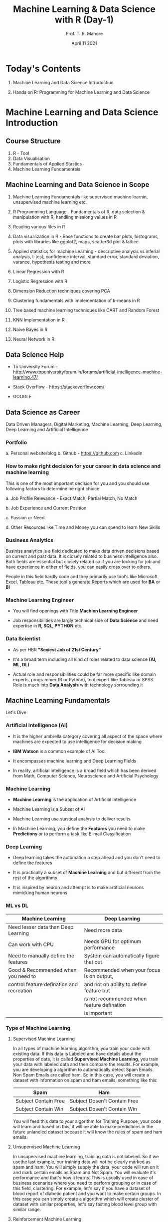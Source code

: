 #   ____       ____                                                _
#  |  _ \     |  _ \ _ __ ___   __ _ _ __ __ _ _ __ ___  _ __ ___ (_)_ __   __ _
#  | |_) |____| |_) | '__/ _ \ / _` | '__/ _` | '_ ` _ \| '_ ` _ \| | '_ \ / _` |
#  |  _ <_____|  __/| | | (_) | (_| | | | (_| | | | | | | | | | | | | | | | (_| |
#  |_| \_\    |_|   |_|  \___/ \__, |_|  \__,_|_| |_| |_|_| |_| |_|_|_| |_|\__, |
#                              |___/                                       |___/

#+TITLE: *Machine Learning & Data Science with R* (Day-1)
#+AUTHOR: Prof. T. R. Mahore
#+DATE: April 11 2021

* Today's Contents

1. Machine Learning and Data Science Introduction

2. Hands on R: Programming for Machine Learning and Data Science

* Machine Learning and Data Science Introduction
** Course Structure

1. R - Tool
2. Data Visualisation
3. Fundamentals of Applied Stastics
4. Machine Learning Fundamentals

** Machine Learning and Data Science in Scope

1. Machine Learning Fundamentals like supervised machine learnin, unsupervised machine learning etc.

2. R Programming Language - Fundamentals of R, data selection & manipulation with R, handling missiong values in R

3. Reading various files in R

4. Data visualization in R - Base functions to create bar plots, histograms, plots with libraries like ggplot2, maps, scatter3d plot & lattice

5. Applied statistics for machine Learning - descriptive analysis vs inferial analysis, t-test, confidence interval, standard error, standard deviation, varance, hypothesis testing and more

6. Linear Regression with R

7. Logistic Regression with R

8. Dimension Reduction techniques covering PCA

9. Clustering fundamentals with implementation of k-means in R

10. Tree based machine learning techniques like CART and Random Forest

11. KNN Implementation in R

12. Naive Bayes in R

13. Neural Network in R

** Data Science Help

- To University Forum - http://www.topuniversityforum.in/forums/artificial-intelligence-machine-learning.47/

- Stack Overflow - https://stackoverflow.com/

- GOOGLE

#+ATTR_HTML: :width 500px
[[file:img_1.png]]

** Data Science as Career

Data Driven Managers, Digital Marketing, Machine Learning, Deep Learning, Deep Learning and Artificial Intelligence

*** Portfolio

   a. Personal website/blog
   b. Github - https://github.com
   c. Linkedin

*** How to make right decision for your career in data science and machine learning

   This is one of the most important decision for you and you should use following factors to determine he right choice

   a. Job Profile Relevance - Exact Match, Partial Match, No Match

   b. Job Experience and Current Position

   c. Passion or Need

   d. Other Resources like Time and Money you can spend to learn New Skills

*** Business Analytics

   Businiss analytics is a field dedicated to make data driven decisions based on current and past data. It is closely related to business intelligence also. Both fields are essential but closely related so if you are looking for job and have experience in either of fields, you can easily cross over to others.

   People in this field hardly code and they primarily use tool's like Microsoft Excel, Tableau etc. These tool's generate Reports which are used for *BA* or *BI*

*** Machine Learning Engineer

   - You will find openings with Title *Machien Learning Engineer*

   - Job responsibilities are largly technical side of *Data Science* and need expertise in *R, SQL, PYTHON* etc.

*** Data Scientist

   - As per HBR *"Sexiest Job of 21st Century"*

   - It's a broad term including all kind of roles related to data science *(AI, ML, DL)*

   - Actual role and responsibilities could be far more specific like domain experts, programmer (R or Python), tool expert like Tableau or SPSS. Role is much into *Data Analysis* with technology sorrounding it

** Machine Learning Fundamentals

Let's Dive

*** Artificial Intelligence (AI)

- It is the higher umbrella category covering all aspect of the space where machines are expected to use intelligence for decision making

- *IBM Watson* is a common example of AI Tool

- It encompasses machine learning and Deep Learning Fields

- In reality, artificial intelligence is a broad field which has been derived from Math, Computer Science, Neuroscience and Artificial Psychology

*** Machine Learning

#+ATTR_HTML: :width 300px
[[file:img_2.png]]

- *Machine Learning* is the application of Artificial Intelligence

- Machine Learning is a Subset of AI

- Machine Learning use stastical analysis to deliver results

- In Machine Learning, you define the *Features* you need to make *Predictions* or to perform a task like E-mail Classification

*** Deep Learning

#+ATTR_HTML: :width 250px
[[file:img_3.png]]

- Deep learning takes the automation a step ahead and you don't need to define the features

- It is practically a subset of *Machine Learning* and but different from the rest of the algorithms

- It is inspired by neuron and attempt is to make artificial neurons mimicking human neurons

*** ML vs DL

|-------------------------------------------+--------------------------------------------|
| *Machine Learning*                          | *Deep Learning*                              |
|-------------------------------------------+--------------------------------------------|
| Need lesser data than Deep Learning       | Need more data                             |
|-------------------------------------------+--------------------------------------------|
| Can work with CPU                         | Needs GPU for optimum performance          |
|-------------------------------------------+--------------------------------------------|
| Need to manually define the features      | System can automatically figure that out   |
|-------------------------------------------+--------------------------------------------|
| Good & Recommended when you need to       | Recommended when your focus is on output,  |
| control feature defination and recreation | and not on ability to define feature but   |
|                                           | is not recommended when feature defination |
|                                           | is important                               |
|-------------------------------------------+--------------------------------------------|

*** Type of Machine Learning

 1. Supervised Machine Learning

    In all types of machine learning algorithm, you train your code with existing data. If this data is Labeled and have details about the properties of data, it is called *Supervised Machine Learning*, you train your data with labeled data and then compare the results. For example, you are developing a algorithm to automatically detect Spam Emails. Non Spam Emails are called ham. So in this case, you will create a dataset with information on spam and ham emails, something like this:

    |----------------------+------------------------------|
    | *Spam*                 | *Ham*                          |
    |----------------------+------------------------------|
    | Subject Contain Free | Subject Dosen't Contain Free |
    |----------------------+------------------------------|
    | Subject Contain Win  | Subject Dosen't Contain Win  |
    |----------------------+------------------------------|

    You will feed this data to your algorithm for Training Purpose, your code will learn and based on this, it will be able to make predictions in the future unlaneled dataset because it will know the rules of spam and ham emails.

 2. Unsupervised Machine Learning

    In unsupervised machine learning, training data is not labeled. So if we usethe last example, our training data will not be clearly marked as spam and ham. You will simply supply the data, your code will run on it and mark certain emails as Spam and Not Spam. You will evaluate it's performance and that's how it learns. This is usually used in case of business scenarios where you need to perform grouping or in case of this field, clustering. For example, let's say if you have a dataset of blood report of diabetic patient and you want to make certain groups. In this case you can simply create a algorithm which will create cluster of dataset with similar properties, let's say fasting blood level group with similar range.

 3. Reinforcement Machine Learning

    It is like carrot and stick approach where you train your code with rewards and punishment on each success and failure. So if they get their prediction right, they are rewarded and if they get their prediction wrong they are penalized. Self driving cars and chess playing bots are common example of this. This form of machine learning is required when there is a lot of uncertainty and software need to make real time decision.

* Hand's on R: Programming for Machine Learning and Data Science
** R - Introduction with Installation of R Studio
*** R Overview

- *R* Programming language is based on *S* language which was developed much earlier in 70's

- R Programming language was developed in 90's by *Ross Ihaka* and *Robert Gentleman* while working in the university of *Auckland*

- R is an open source *GNU* project

- Compatible with all major OS - MacOS, Linux, Unix, Windows, platforms

*** R Advantage

- Compatible with MacOS, Linux, Windows

- Free

- Not so steep learning curve to begin with

- Tons of packages for machine learning so our life becomes easy

- Still one of the most widely used language for machine learning

*** R Installation

- Step 1 - Download R - https://www.r-project.org/

- Step 2 - Download R Studio - https://www.rstudio.com/products/rstudio/download/

** Vectors, Matrix and Data Frame

Know the basic before jumping into it

*** Vector and Matrix

- Sample /(observations)/ size is 7 and there are 4 features /(variables)/. These 4 properties will be displayed in columns with 7 rows. First row will represent the name column.

|-------+----------+----------+----------+----------|
| *Name*  | *Feature1* | *Feature2* | *Feature3* | *Feature4* |
|-------+----------+----------+----------+----------|
| name1 |          |          |          |          |
|-------+----------+----------+----------+----------|
| name2 |          |          |          |          |
|-------+----------+----------+----------+----------|
| name3 |          |          |          |          |
|-------+----------+----------+----------+----------|
| name4 |          |          |          |          |
|-------+----------+----------+----------+----------|
| name5 |          |          |          |          |
|-------+----------+----------+----------+----------|
| name6 |          |          |          |          |
|-------+----------+----------+----------+----------|
| name7 |          |          |          |          |
|-------+----------+----------+----------+----------|

- Matrix can be represented by 7x5

- 7 Rows and 5 Columns

- Each row or column is a vector

- Entire dataset is a matrix. It is a multidimensional array (think of a spreadsheet), with multiple rows and columns

- representation: x_{j}^{i}

- i = serial/sequence number of sample

- j = serial/sequence number of dimension

- For matrix(X) - Capital letters are used, for vectors(x) - smallletters are used. But the concept remain same.

- So as in our example we have, 7 samples/observations, 4 features

- Therefore I can go upto 7 and I can go upto 4

- x_{3}^{4}: Here we are talking about 4^{th} sample out of 7 and 3^{rd }Feature or 3^{rd} column in the spreadsheet. It is the index value. So if the 36^{rd} column is "color", it means we are talking about color of 4^{th} sample.

- Row vectors are represented by [x_{3}_{}^{49 }+ x_{4}^{50}]

- Column vectors are represented by [x_{3}^{49}]
                                    [ + ]
                                    [x_{4}^{50}]

-

*** Data Frame

- Tabular data structure with rows and columns

- Data frame is a stastical concept

- Usually Matrix will have only 1 type of data like numeric, character etc.

- A data frame can have multiple data types so one column could me numerical whereas other could be character

** Data types in R

#+begin_src R :file 1.png :results file graphics
library(lattice)
xyplot(1:10 ~ 1:10)
#+end_src

#+RESULTS:
[[file:1.png]]

** Variables & Objects
** Vectors & Lists
** Data Wrangling with R
** Operators in R
** Loops in R

#+ATTR_HTML: :width 450px
[[file:img_5.png]]

** If Else in R
** Functions in R
* Assignment

1. How do you find more information about a function in R Studio?

2. How do you install packages in R Studio?

3. You need to load a excel file in R Studio, please write a compelete command to load it. Please note you will need to do something with the library in order to load it. You can use any name for your file.

4. Load the data set and save it as a matrix.

5. Write Command to find out the class of the Data.

6. Write few data types in R.

7. Create a variable with a number.

8. Create a String Variable.

9. Print variables created in last two questions.

10. Create two numerical vectors.

11. Create an object and multiply the 2 vectors created in last question.

12. Create a list with 5 elements in R.

13. Assign names to the elements in the List.

14. Access the 1^{st} and 4^{th} element in the list created in question 12.

15. Remove an element from the list created in question 12.

16. Load the data frame in R Studio. After loding the data set name the columns in data set.

17. Create a new object with a column and first 5000 rows selected from data frame created in question 16.

18. Create a vector and an if-else block such that else block is executed.

19. Create a for loop to print numbers upto 5.

20. Create a while loop till number 6
